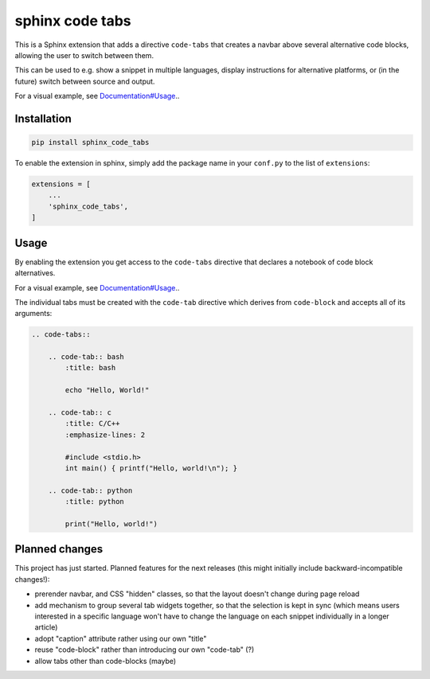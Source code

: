 sphinx code tabs
================

|Version| |License| |Documentation|

This is a Sphinx extension that adds a directive ``code-tabs`` that creates a
navbar above several alternative code blocks, allowing the user to switch
between them.

This can be used to e.g. show a snippet in multiple languages, display
instructions for alternative platforms, or (in the future) switch between
source and output.

For a visual example, see `Documentation#Usage`_..

.. _Documentation#Usage: https://sphinx-code-tabs.readthedocs.io/en/latest/#usage


Installation
------------

.. code-block:: bash

    pip install sphinx_code_tabs

To enable the extension in sphinx, simply add the package name in your
``conf.py`` to the list of ``extensions``:

.. code-block:: python

    extensions = [
        ...
        'sphinx_code_tabs',
    ]


Usage
-----

By enabling the extension you get access to the ``code-tabs`` directive that
declares a notebook of code block alternatives.

For a visual example, see `Documentation#Usage`_..

The individual tabs must be created with the ``code-tab`` directive which
derives from ``code-block`` and accepts all of its arguments:

.. code-block:: rst

    .. code-tabs::

        .. code-tab:: bash
            :title: bash

            echo "Hello, World!"

        .. code-tab:: c
            :title: C/C++
            :emphasize-lines: 2

            #include <stdio.h>
            int main() { printf("Hello, world!\n"); }

        .. code-tab:: python
            :title: python

            print("Hello, world!")


Planned changes
---------------

This project has just started. Planned features for the next releases (this might
initially include backward-incompatible changes!):

- prerender navbar, and CSS "hidden" classes, so that the layout doesn't change
  during page reload
- add mechanism to group several tab widgets together, so that the selection
  is kept in sync (which means users interested in a specific language won't
  have to change the language on each snippet individually in a longer article)
- adopt "caption" attribute rather using our own "title"
- reuse "code-block" rather than introducing our own "code-tab" (?)
- allow tabs other than code-blocks (maybe)


.. |Documentation| image::  https://readthedocs.org/projects/sphinx-code-tabs/badge/?version=latest
   :target:                 https://sphinx-code-tabs.readthedocs.io/en/latest/
   :alt:                    Documentation

.. |License| image::    https://img.shields.io/pypi/l/sphinx-code-tabs.svg
   :target:             https://github.com/coldfix/sphinx-code-tabs/blob/main/UNLICENSE
   :alt:                License: Unlicense

.. |Version| image::    https://img.shields.io/pypi/v/sphinx-code-tabs.svg
   :target:             https://pypi.org/project/sphinx-code-tabs
   :alt:                Latest Version
